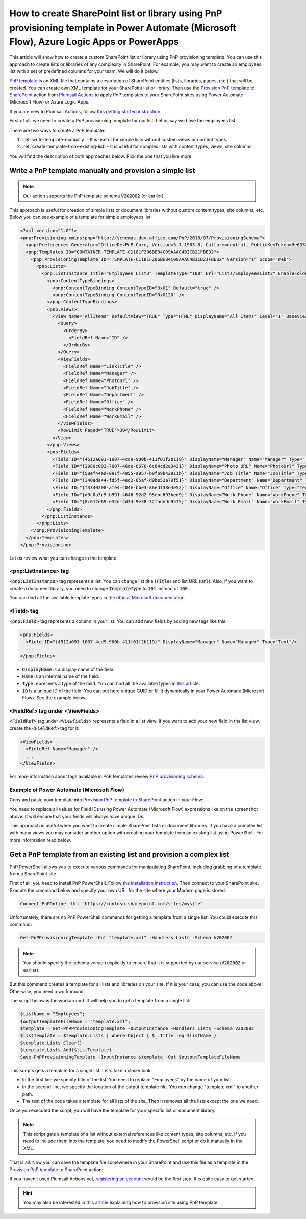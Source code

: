 How to create SharePoint list or library using PnP provisioning template in Power Automate (Microsoft Flow), Azure Logic Apps or PowerApps
==========================================================================================================================================

This article will show how to create a custom SharePoint list or library using PnP provisioning template. You can use this approach to create lists or libraries of any complexity in SharePoint. For example, you may want to create an employees list with a set of predefined columns for your team. We will do it below.

`PnP template <https://docs.microsoft.com/en-us/sharepoint/dev/solution-guidance/pnp-provisioning-schema>`_ is an XML file that contains a description of SharePoint entities (lists, libraries, pages, etc.) that will be created. You can create own XML template for your SharePoint list or library. Then use the `Provision PnP template to SharePoint <../../actions/sharepoint-processing.html#provision-pnp-template-to-sharepoint>`_ action from `Plumsail Actions <https://plumsail.com/actions>`_ to apply PnP templates to your SharePoint sites using Power Automate (Microsoft Flow) or Azure Logic Apps.

If you are new to Plumsail Actions, follow `this getting started instruction <../../../getting-started/sign-up.html>`_.

First of all, we need to create a PnP provisioning template for our list. Let us say we have the employees list:

.. image:: ../../../_static/img/flow/how-tos/new-employees-example-list.png
  :alt: Employees list example

There are two ways to create a PnP template:

1. :ref:`write-template-manually` - It is useful for simple lists without custom views or content types.
2. :ref:`create-template-from-existing-list` - It is useful for complex lists with content types, views, site columns.

You will find the description of both approaches below. Pick the one that you like more.

.. _write-template-manually:

Write a PnP template manually and provision a simple list
---------------------------------------------------------

.. note::
  Our action supports the PnP template schema :code:`V202002` (or earlier).

This approach is useful for creation of simple lists or document libraries without custom content types, site columns, etc. Below you can see example of a template for simple employees list:

.. code-block:: XML

  <?xml version="1.0"?>
  <pnp:Provisioning xmlns:pnp="http://schemas.dev.office.com/PnP/2018/07/ProvisioningSchema">
    <pnp:Preferences Generator="OfficeDevPnP.Core, Version=3.7.1903.0, Culture=neutral, PublicKeyToken=5e633289e95c321a" />
    <pnp:Templates ID="CONTAINER-TEMPLATE-C1181F206BE84C09AAAC4B3CB21FBE32">
      <pnp:ProvisioningTemplate ID="TEMPLATE-C1181F206BE84C09AAAC4B3CB21FBE32" Version="1" Scope="Web">
        <pnp:Lists>
          <pnp:ListInstance Title="Employees List3" TemplateType="100" Url="Lists/EmployeesList3" EnableFolderCreation="false">
            <pnp:ContentTypeBindings>
              <pnp:ContentTypeBinding ContentTypeID="0x01" Default="true" />
              <pnp:ContentTypeBinding ContentTypeID="0x0120" />
            </pnp:ContentTypeBindings>   
            <pnp:Views>
              <View Name="AllItems" DefaultView="TRUE" Type="HTML" DisplayName="All Items" Level="1" BaseViewID="1" ContentTypeID="0x">
                <Query>
                  <OrderBy>
                    <FieldRef Name="ID" />
                  </OrderBy>
                </Query>
                <ViewFields>
                  <FieldRef Name="LinkTitle" />
                  <FieldRef Name="Manager" />
                  <FieldRef Name="PhotoUrl" />
                  <FieldRef Name="JobTitle" />
                  <FieldRef Name="Department" />
                  <FieldRef Name="Office" />
                  <FieldRef Name="WorkPhone" />
                  <FieldRef Name="WorkEmail" />
                </ViewFields>
                <RowLimit Paged="TRUE">30</RowLimit>              
              </View>
            </pnp:Views>       
            <pnp:Fields>
              <Field ID="{4512a091-1007-4cd9-900b-411f01f2b119}" DisplayName="Manager" Name="Manager" Type="Text"/>
              <Field ID="{2980c003-7607-46de-8676-6c64cd2a3431}" DisplayName="Photo URL" Name="PhotoUrl" Type="Text"/>
              <Field ID="{50ef44ad-091f-4955-a957-b0fb9b42811b}" DisplayName="Job Title" Name="JobTitle" Type="Text"/>
              <Field ID="{346ada44-fd5f-4ed2-85af-d9be52a79f51}" DisplayName="Department" Name="Department" Type="Text"/>
              <Field ID="{f3340208-afe4-404e-bbe3-86edf38e4e52}" DisplayName="Office" Name="Office" Type="Text"/>
              <Field ID="{d9c0a3c9-b591-4646-92d2-95ebc693bed9}" DisplayName="Work Phone" Name="WorkPhone" Type="Text"/>
              <Field ID="{8c612e69-e32d-4d34-9e38-32fadedc9575}" DisplayName="Work Email" Name="WorkEmail" Type="Text"/>
            </pnp:Fields>                    
          </pnp:ListInstance>
        </pnp:Lists>
      </pnp:ProvisioningTemplate>
    </pnp:Templates>
  </pnp:Provisioning>

Let us review what you can change in the template.

<pnp:ListInstance> tag
~~~~~~~~~~~~~~~~~~~~~~

:code:`<pnp:ListInstance>` tag represents a list. You can change list title (:code:`Title`) and list URL (:code:`Url`). Also, if you want to create a document library, you need to change :code:`TemplateType` to :code:`101` instead of :code:`100`. 

You can find all the available template types in `the official Microsoft documentation <https://docs.microsoft.com/en-us/previous-versions/office/sharepoint-server/ms413878(v%3Doffice.15)>`_.

<Field> tag
~~~~~~~~~~~~~~~

:code:`<pnp:Field>` tag represents a column in your list. You can add new fields by adding new tags like this:

.. code-block:: XML

  <pnp:Fields>
    <Field ID="{4512a091-1007-4cd9-900b-411f01f2b119}" DisplayName="Manager" Name="Manager" Type="Text"/>
    ...
  </pnp:Fields>

- :code:`DisplayName` is a display name of the field.
- :code:`Name` is an internal name of the field.
- :code:`Type` represents a type of the field. You can find all the available types in `this article <https://docs.microsoft.com/en-us/previous-versions/office/sharepoint-server/ms428806(v%3Doffice.15)>`_.
- :code:`ID` is a unique ID of the field. You can put here unique GUID or fill it dynamically in your Power Automate (Microsoft Flow). See the example below.

<FieldRef> tag under <ViewFields>
~~~~~~~~~~~~~~~~~~~~~~~~~~~~~~~~~

:code:`<FieldRef>` tag under :code:`<ViewFields>` represents a field in a list view. If you want to add your new field in the list view, create the :code:`<FieldRef>` tag for it:

.. code-block:: XML

  <ViewFields>
    <FieldRef Name="Manager" />
    ...
  </ViewFields>

For more information about tags available in PnP templates review `PnP provisioning schema <https://github.com/SharePoint/PnP-Provisioning-Schema/blob/master/ProvisioningSchema-2018-07.md>`_.

Example of Power Automate (Microsoft Flow)
~~~~~~~~~~~~~~~~~~~~~~~~~~~~~~~~~~~~~~~~~~

Copy and paste your template into `Provision PnP template to SharePoint <../../actions/sharepoint-processing.html#provision-pnp-template-to-sharepoint>`_ action in your Flow:

.. image:: ../../../_static/img/flow/how-tos/create-simple-list-pnp-flow-example.png
  :alt: Create a simple list from PnP template Flow

You need to replace all values for Field IDs using Power Automate (Microsoft Flow) expressions like on the screenshot above. It will ensure that your fields will always have unique IDs.

This approach is useful when you want to create simple SharePoint lists or document libraries. If you have a complex list with many views you may consider another option with creating your template from an existing list using PowerShell. For more information read below.

.. _create-template-from-existing-list:

Get a PnP template from an existing list and provision a complex list
---------------------------------------------------------------------

PnP PowerShell allows you to execute various commands for manipulating SharePoint, including grabbing of a template from a SharePoint site.

First of all, you need to install PnP PowerShell. Follow `the installation instruction <https://docs.microsoft.com/en-us/powershell/sharepoint/sharepoint-pnp/sharepoint-pnp-cmdlets?view=sharepoint-ps#installation>`_. Then connect to your SharePoint site. Execute the command below and specify your own URL for the site where your Modern page is stored:

.. code-block:: powershell

  Connect-PnPOnline -Url "https://contoso.sharepoint.com/sites/mysite"

Unfortunately, there are no PnP PowerShell commands for getting a template from a single list. You could execute this command:

.. code-block:: powershell

  Get-PnPProvisioningTemplate -Out "template.xml" -Handlers Lists -Schema V202002

.. note::
  You should specify the schema version explicitly to ensure that it is supported by our service (:code:`V202002` or earlier).

But this command creates a template for all lists and libraries on your site. If it is your case, you can use the code above. Otherwise, you need a workaround.

The script below is the workaround. It will help you to get a template from a single list:

.. code-block:: powershell

  $listName = "Employees";
  $outputTemplateFileName = "template.xml";
  $template = Get-PnPProvisioningTemplate -OutputInstance -Handlers Lists -Schema V202002
  $listTemplate = $template.Lists | Where-Object { $_.Title -eq $listName }
  $template.Lists.Clear()
  $template.Lists.Add($listTemplate)
  Save-PnPProvisioningTemplate -InputInstance $template -Out $outputTemplateFileName

This scripts gets a template for a single list. Let's take a closer look:

- In the first line we specify title of the list. You need to replace "Employees" by the name of your list.
- In the second line, we specify the location of the output template file. You can change "template.xml" to another path.
- The rest of the code takes a template for all lists of the site. Then it removes all the lists except the one we need.

Once you executed the script, you will have the template for your specific list or document library.

.. note:: This script gets a template of a list without external references like content types, site columns, etc. If you need to include them into the template, you need to modify the PowerShell script or do it manually in the XML.

That is all. Now you can save the template file somewhere in your SharePoint and use this file as a template in the `Provision PnP template to SharePoint <../../actions/sharepoint-processing.html#provision-pnp-template-to-sharepoint>`_ action:

.. image:: ../../../_static/img/flow/how-tos/provision-pnp-template-to-sp.png
   :alt: Apply list PnP template

If you haven’t used Plumsail Actions yet, `registering an account <../../../getting-started/sign-up.html>`_ would be the first step. It is quite easy to get started.

.. hint::
  You may also be interested in `this article <create-site-pnp.html>`_ explaining how to provision site using PnP template.